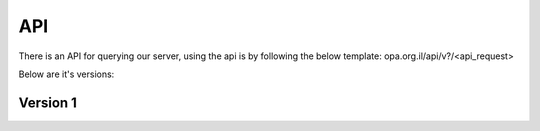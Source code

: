 API
======

There is an API for querying our server, using the api is by following the below
template: opa.org.il/api/v?/<api_request>

Below are it's versions:

Version 1
~~~~~~~~~~~~~~~
